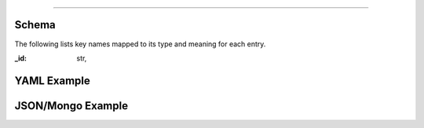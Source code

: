 
============

Schema
------
The following lists key names mapped to its type and meaning for each entry.

:_id: str,


YAML Example
------------

.. code-block:: yaml


JSON/Mongo Example
------------------

.. code-block:: json

